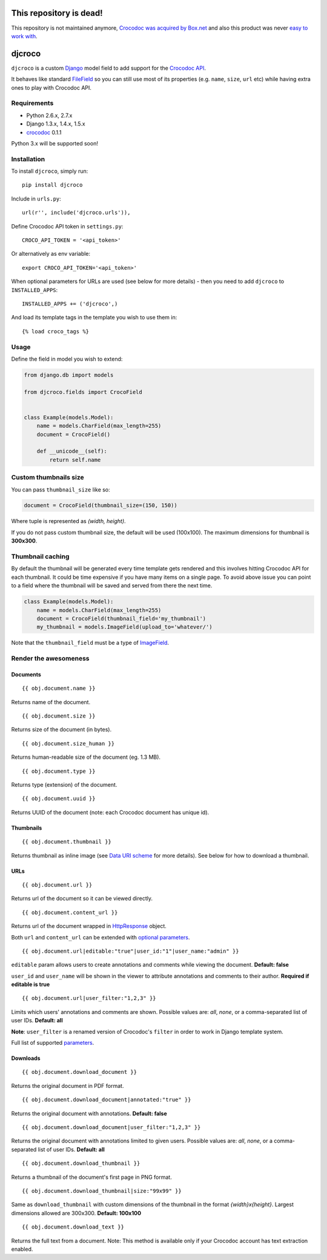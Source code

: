 This repository is dead!
=========================

This repository is not maintained anymore, `Crocodoc was acquired by Box.net <http://blog.crocodoc.com/post/50019810661/crocodoc-joins-box-to-reimagine-documents-in-the>`_ and also this product was never `easy to work with <https://github.com/crocodoc/crocodoc-python/pull/8>`_.

djcroco
=======

.. image:: https://travis-ci.org/mattack108/djcroco.png?branch=master
   :target: https://travis-ci.org/mattack108/djcroco

.. image:: https://img.shields.io/pypi/v/djcroco.svg
   :target: https://pypi.python.org/pypi/djcroco

.. image:: https://img.shields.io/pypi/dm/djcroco.svg
   :target: https://pypi.python.org/pypi/djcroco

``djcroco`` is a custom `Django <https://www.djangoproject.com/>`_ model field to
add support for the `Crocodoc API <https://crocodoc.com/>`_.

It behaves like standard `FileField <https://docs.djangoproject.com/en/dev/ref/models/fields/#filefield>`_
so you can still use most of its properties (e.g. ``name``, ``size``, ``url``
etc) while having extra ones to play with Crocodoc API.

Requirements
------------

- Python 2.6.x, 2.7.x
- Django 1.3.x, 1.4.x, 1.5.x
- `crocodoc <https://pypi.python.org/pypi/crocodoc>`_ 0.1.1

Python 3.x will be supported soon!

Installation
------------

To install ``djcroco``, simply run: ::

    pip install djcroco

Include in ``urls.py``: ::

    url(r'', include('djcroco.urls')),

Define Crocodoc API token in ``settings.py``: ::

    CROCO_API_TOKEN = '<api_token>'

Or alternatively as env variable: ::

    export CROCO_API_TOKEN='<api_token>'

When optional parameters for URLs are used (see below for more details) - then
you need to add ``djcroco`` to ``INSTALLED_APPS``: ::

    INSTALLED_APPS += ('djcroco',)

And load its template tags in the template you wish to use them in: ::

    {% load croco_tags %}

Usage
-----

Define the field in model you wish to extend:

.. code-block:: python

    from django.db import models

    from djcroco.fields import CrocoField


    class Example(models.Model):
        name = models.CharField(max_length=255)
        document = CrocoField()

        def __unicode__(self):
            return self.name


Custom thumbnails size
----------------------

You can pass ``thumbnail_size`` like so:

.. code-block:: python

    document = CrocoField(thumbnail_size=(150, 150))

Where tuple is represented as *(width, height)*.

If you do not pass custom thumbnail size, the default will be used (100x100).
The maximum dimensions for thumbnail is **300x300**.


Thumbnail caching
-----------------

By default the thumbnail will be generated every time template gets rendered and
this involves hitting Crocodoc API for each thumbnail. It could be time
expensive if you have many items on a single page. To avoid above issue you
can point to a field where the thumbnail will be saved and served from there
the next time.

.. code-block:: python

    class Example(models.Model):
        name = models.CharField(max_length=255)
        document = CrocoField(thumbnail_field='my_thumbnail')
        my_thumbnail = models.ImageField(upload_to='whatever/')


Note that the ``thumbnail_field`` must be a type of `ImageField 
<https://docs.djangoproject.com/en/dev/ref/models/fields/#imagefield>`_.

Render the awesomeness
----------------------

Documents
^^^^^^^^^

::

    {{ obj.document.name }}

Returns name of the document.

::

    {{ obj.document.size }}

Returns size of the document (in bytes).

::

    {{ obj.document.size_human }}

Returns human-readable size of the document (eg. 1.3 MB).

::

    {{ obj.document.type }}

Returns type (extension) of the document.

::

    {{ obj.document.uuid }}

Returns UUID of the document (note: each Crocodoc document has unique id).

Thumbnails
^^^^^^^^^^

::

    {{ obj.document.thumbnail }}

Returns thumbnail as inline image (see `Data URI scheme <https://en.wikipedia.org/wiki/Data_URI_scheme>`_ for more details). See below for how to download a thumbnail.

URLs
^^^^

::

    {{ obj.document.url }}

Returns url of the document so it can be viewed directly.

::

    {{ obj.document.content_url }}

Returns url of the document wrapped in `HttpResponse 
<https://docs.djangoproject.com/en/dev/ref/request-response/#django.http.HttpResponse>`_ object.

Both ``url`` and ``content_url`` can be extended with `optional parameters <https://crocodoc.com/docs/api/#session-create>`_.

::

    {{ obj.document.url|editable:"true"|user_id:"1"|user_name:"admin" }}

``editable`` param allows users to create annotations and comments while viewing the document.
**Default: false**

``user_id`` and ``user_name`` will be shown in the viewer to attribute annotations and comments to their author. **Required if editable is true**

::

    {{ obj.document.url|user_filter:"1,2,3" }}

Limits which users' annotations and comments are shown. Possible values are: *all*, *none*, or a comma-separated list of user IDs. **Default: all**

**Note**: ``user_filter`` is a renamed version of Crocodoc's ``filter`` in order to work in Django template system.

Full list of supported `parameters <https://crocodoc.com/docs/api/#session-create>`_.

Downloads
^^^^^^^^^

::

    {{ obj.document.download_document }}

Returns the original document in PDF format.

::

    {{ obj.document.download_document|annotated:"true" }}

Returns the original document with annotations. **Default: false**

::

    {{ obj.document.download_document|user_filter:"1,2,3" }}

Returns the original document with annotations limited to given users.
Possible values are: *all*, *none*, or a comma-separated list of user IDs. **Default: all**

::

    {{ obj.document.download_thumbnail }}

Returns a thumbnail of the document's first page in PNG format.

::

    {{ obj.document.download_thumbnail|size:"99x99" }}

Same as ``download_thumbnail`` with custom dimensions of the thumbnail in the format *{width}x{height}*. Largest dimensions allowed are 300x300. **Default: 100x100**

::

    {{ obj.document.download_text }}

Returns the full text from a document.
Note: This method is available only if your Crocodoc account has text
extraction enabled.
